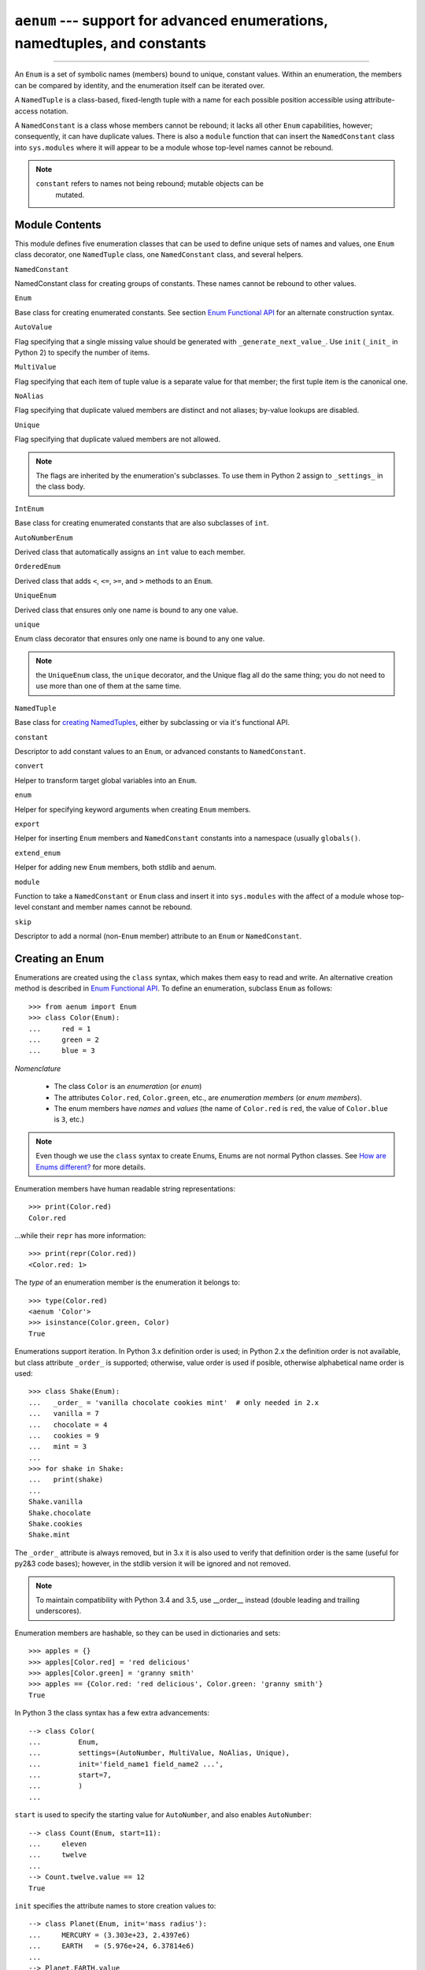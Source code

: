 ``aenum`` --- support for advanced enumerations, namedtuples, and constants
===========================================================================

.. :synopsis:: enumerations are sets of symbolic names bound to unique,
    constant values; namedtuples are fixed- or variable-length
    tuples with the positions addressable by field name as well as by index;
    constants are classes of named constants that cannot be rebound.
.. :moduleauthor:: Ethan Furman <ethan@stoneleaf.us>

----------------

An ``Enum`` is a set of symbolic names (members) bound to unique, constant
values.  Within an enumeration, the members can be compared by identity, and
the enumeration itself can be iterated over.

A ``NamedTuple`` is a class-based, fixed-length tuple with a name for each
possible position accessible using attribute-access notation.

A ``NamedConstant`` is a class whose members cannot be rebound;  it lacks all
other ``Enum`` capabilities, however; consequently, it can have duplicate
values.  There is also a ``module`` function that can insert the
``NamedConstant`` class into ``sys.modules`` where it will appear to be a
module whose top-level names cannot be rebound.

.. note::
    ``constant`` refers to names not being rebound; mutable objects can be
     mutated.


Module Contents
---------------

This module defines five enumeration classes that can be used to define unique
sets of names and values, one ``Enum`` class decorator, one ``NamedTuple``
class, one ``NamedConstant`` class, and several helpers.

``NamedConstant``

NamedConstant class for creating groups of constants.  These names cannot be
rebound to other values.

``Enum``

Base class for creating enumerated constants.  See section `Enum Functional API`_
for an alternate construction syntax.

``AutoValue``

Flag specifying that a single missing value should be generated with
``_generate_next_value_``.  Use ``init`` (``_init_`` in Python 2) to specify
the number of items.

``MultiValue``

Flag specifying that each item of tuple value is a separate value for that
member; the first tuple item is the canonical one.

``NoAlias``

Flag specifying that duplicate valued members are distinct and not aliases;
by-value lookups are disabled.

``Unique``

Flag specifying that duplicate valued members are not allowed.

.. note::
    The flags are inherited by the enumeration's subclasses.  To use them in
    Python 2 assign to ``_settings_`` in the class body.

``IntEnum``

Base class for creating enumerated constants that are also subclasses of ``int``.

``AutoNumberEnum``

Derived class that automatically assigns an ``int`` value to each member.

``OrderedEnum``

Derived class that adds ``<``, ``<=``, ``>=``, and ``>`` methods to an ``Enum``.

``UniqueEnum``

Derived class that ensures only one name is bound to any one value.

``unique``

Enum class decorator that ensures only one name is bound to any one value.

.. note::

    the ``UniqueEnum`` class, the ``unique`` decorator, and the Unique
    flag all do the same thing; you do not need to use more than one of
    them at the same time.

``NamedTuple``

Base class for `creating NamedTuples`_, either by subclassing or via it's
functional API.

``constant``

Descriptor to add constant values to an ``Enum``, or advanced constants to
``NamedConstant``.

``convert``

Helper to transform target global variables into an ``Enum``.

``enum``

Helper for specifying keyword arguments when creating ``Enum`` members.

``export``

Helper for inserting ``Enum`` members and ``NamedConstant`` constants into a
namespace (usually ``globals()``.

``extend_enum``

Helper for adding new ``Enum`` members, both stdlib and aenum.

``module``

Function to take a ``NamedConstant`` or ``Enum`` class and insert it into
``sys.modules`` with the affect of a module whose top-level constant and
member names cannot be rebound.

``skip``

Descriptor to add a normal (non-``Enum`` member) attribute to an ``Enum``
or ``NamedConstant``.


Creating an Enum
----------------

Enumerations are created using the ``class`` syntax, which makes them
easy to read and write.  An alternative creation method is described in
`Enum Functional API`_.  To define an enumeration, subclass ``Enum`` as
follows::

    >>> from aenum import Enum
    >>> class Color(Enum):
    ...     red = 1
    ...     green = 2
    ...     blue = 3

*Nomenclature*

  - The class ``Color`` is an *enumeration* (or *enum*)
  - The attributes ``Color.red``, ``Color.green``, etc., are
    *enumeration members* (or *enum members*).
  - The enum members have *names* and *values* (the name of
    ``Color.red`` is ``red``, the value of ``Color.blue`` is
    ``3``, etc.)

.. note::

    Even though we use the ``class`` syntax to create Enums, Enums
    are not normal Python classes.  See `How are Enums different?`_ for
    more details.

Enumeration members have human readable string representations::

    >>> print(Color.red)
    Color.red

...while their ``repr`` has more information::

    >>> print(repr(Color.red))
    <Color.red: 1>

The *type* of an enumeration member is the enumeration it belongs to::

    >>> type(Color.red)
    <aenum 'Color'>
    >>> isinstance(Color.green, Color)
    True

Enumerations support iteration.  In Python 3.x definition order is used; in
Python 2.x the definition order is not available, but class attribute
``_order_`` is supported;  otherwise, value order is used if posible,
otherwise alphabetical name order is used::

    >>> class Shake(Enum):
    ...   _order_ = 'vanilla chocolate cookies mint'  # only needed in 2.x
    ...   vanilla = 7
    ...   chocolate = 4
    ...   cookies = 9
    ...   mint = 3
    ...
    >>> for shake in Shake:
    ...   print(shake)
    ...
    Shake.vanilla
    Shake.chocolate
    Shake.cookies
    Shake.mint

The ``_order_`` attribute is always removed, but in 3.x it is also used to
verify that definition order is the same (useful for py2&3 code bases);
however, in the stdlib version it will be ignored and not removed.

.. note::

    To maintain compatibility with Python 3.4 and 3.5, use __order__
    instead (double leading and trailing underscores).

Enumeration members are hashable, so they can be used in dictionaries and sets::

    >>> apples = {}
    >>> apples[Color.red] = 'red delicious'
    >>> apples[Color.green] = 'granny smith'
    >>> apples == {Color.red: 'red delicious', Color.green: 'granny smith'}
    True

In Python 3 the class syntax has a few extra advancements::

    --> class Color(
    ...         Enum,
    ...         settings=(AutoNumber, MultiValue, NoAlias, Unique),
    ...         init='field_name1 field_name2 ...',
    ...         start=7,
    ...         )
    ...

``start`` is used to specify the starting value for ``AutoNumber``, and also
enables ``AutoNumber``::

    --> class Count(Enum, start=11):
    ...     eleven
    ...     twelve
    ...
    --> Count.twelve.value == 12
    True

``init`` specifies the attribute names to store creation values to::

    --> class Planet(Enum, init='mass radius'):
    ...     MERCURY = (3.303e+23, 2.4397e6)
    ...     EARTH   = (5.976e+24, 6.37814e6)
    ...
    --> Planet.EARTH.value
    (5.976e+24, 6378140.0)
    --> Planet.EARTH.radius
    2.4397e6

The various settings enable special behavior:

- ``AutoNumber`` is the same as specifying ``start=1``
- ``AutoValue`` calls a user supplied ``_generate_next_value_`` to provide
  missing/auto() values
- ``MultiValue`` allows multiple values per member instead of the usual 1
- ``NoAlias`` allows different members to have the same value
- ``Unique`` disallows different members to have the same value

.. note::

    To use these features in Python 2 use the _sundered_ versions of
    the names in the class body:  ``_start_``, ``_init_``, ``_settings_``.


Programmatic access to enumeration members and their attributes
---------------------------------------------------------------

Sometimes it's useful to access members in enumerations programmatically (i.e.
situations where ``Color.red`` won't do because the exact color is not known
at program-writing time).  ``Enum`` allows such access::

    >>> Color(1)
    <Color.red: 1>
    >>> Color(3)
    <Color.blue: 3>

If you want to access enum members by *name*, use item access::

    >>> Color['red']
    <Color.red: 1>
    >>> Color['green']
    <Color.green: 2>

If have an enum member and need its ``name`` or ``value``::

    >>> member = Color.red
    >>> member.name
    'red'
    >>> member.value
    1


Duplicating enum members and values
-----------------------------------

Having two enum members (or any other attribute) with the same name is invalid;
in Python 3.x this would raise an error, but in Python 2.x the second member
simply overwrites the first::

    # python 2.x
    --> class Shape(Enum):
    ...   square = 2
    ...   square = 3
    ...
    --> Shape.square
    <Shape.square: 3>

    # python 3.x
    --> class Shape(Enum):
    ...   square = 2
    ...   square = 3
    Traceback (most recent call last):
    ...
    TypeError: Attempted to reuse key: 'square'

However, two enum members are allowed to have the same value.  Given two members
A and B with the same value (and A defined first), B is an alias to A.  By-value
lookup of the value of A and B will return A.  By-name lookup of B will also
return A::

    >>> class Shape(Enum):
    ...   _order_ = 'square diamond circle'  # needed in 2.x
    ...   square = 2
    ...   diamond = 1
    ...   circle = 3
    ...   alias_for_square = 2
    ...
    >>> Shape.square
    <Shape.square: 2>
    >>> Shape.alias_for_square
    <Shape.square: 2>
    >>> Shape(2)
    <Shape.square: 2>


Allowing aliases is not always desirable.  ``unique`` can be used to ensure
that none exist in a particular enumeration::

    >>> from aenum import unique
    >>> @unique
    ... class Mistake(Enum):
    ...   _order_ = 'one two three'  # only needed in 2.x
    ...   one = 1
    ...   two = 2
    ...   three = 3
    ...   four = 3
    Traceback (most recent call last):
    ...
    ValueError: duplicate names found in <aenum 'Mistake'>: four -> three

Iterating over the members of an enum does not provide the aliases::

    >>> list(Shape)
    [<Shape.square: 2>, <Shape.diamond: 1>, <Shape.circle: 3>]

The special attribute ``__members__`` is a dictionary mapping names to members.
It includes all names defined in the enumeration, including the aliases::

    >>> for name, member in sorted(Shape.__members__.items()):
    ...   name, member
    ...
    ('alias_for_square', <Shape.square: 2>)
    ('circle', <Shape.circle: 3>)
    ('diamond', <Shape.diamond: 1>)
    ('square', <Shape.square: 2>)

The ``__members__`` attribute can be used for detailed programmatic access to
the enumeration members.  For example, finding all the aliases::

    >>> [n for n, mbr in Shape.__members__.items() if mbr.name != n]
    ['alias_for_square']

Comparisons
-----------

Enumeration members are compared by identity::

    >>> Color.red is Color.red
    True
    >>> Color.red is Color.blue
    False
    >>> Color.red is not Color.blue
    True

Ordered comparisons between enumeration values are *not* supported.  Enum
members are not integers (but see `IntEnum`_ below)::

    >>> Color.red < Color.blue
    Traceback (most recent call last):
      File "<stdin>", line 1, in <module>
    TypeError: unorderable types: Color() < Color()

.. warning::

    In Python 2 *everything* is ordered, even though the ordering may not
    make sense.  If you want your enumerations to have a sensible ordering
    consider using an `OrderedEnum`_.


Equality comparisons are defined though::

    >>> Color.blue == Color.red
    False
    >>> Color.blue != Color.red
    True
    >>> Color.blue == Color.blue
    True

Comparisons against non-enumeration values will always compare not equal
(again, ``IntEnum`` was explicitly designed to behave differently, see
below)::

    >>> Color.blue == 2
    False


Allowed members and attributes of enumerations
----------------------------------------------

The examples above use integers for enumeration values.  Using integers is
short and handy (and provided by default by the `Enum Functional API`_), but not
strictly enforced.  In the vast majority of use-cases, one doesn't care what
the actual value of an enumeration is.  But if the value *is* important,
enumerations can have arbitrary values.

Enumerations are Python classes, and can have methods and special methods as
usual.  If we have this enumeration::

    >>> class Mood(Enum):
    ...   funky = 1
    ...   happy = 3
    ...
    ...   def describe(self):
    ...     # self is the member here
    ...     return self.name, self.value
    ...
    ...   def __str__(self):
    ...     return 'my custom str! {0}'.format(self.value)
    ...
    ...   @classmethod
    ...   def favorite_mood(cls):
    ...     # cls here is the enumeration
    ...     return cls.happy

Then::

    >>> Mood.favorite_mood()
    <Mood.happy: 3>
    >>> Mood.happy.describe()
    ('happy', 3)
    >>> str(Mood.funky)
    'my custom str! 1'

The rules for what is allowed are as follows: _sunder_ names (starting and
ending with a single underscore) are reserved by enum and cannot be used;
all other attributes defined within an enumeration will become members of this
enumeration, with the exception of *__dunder__* names and descriptors (methods
are also descriptors).

.. note::

    If your enumeration defines ``__new__`` and/or ``__init__`` then
    whatever value(s) were given to the enum member will be passed into
    those methods.  See `Planet`_ for an example.


Restricted Enum subclassing
---------------------------

A new `Enum` class must have one base Enum class, up to one concrete
data type, and as many `object`-based mixin classes as needed.  The
order of these base classes is::

    def EnumName([mix-in, ...,] [data-type,] base-enum):
        pass

Also, subclassing an enumeration is allowed only if the enumeration does not define

any members.  So this is forbidden::

    >>> class MoreColor(Color):
    ...   pink = 17
    Traceback (most recent call last):
    ...
    TypeError: cannot extend enumerations via subclassing

But this is allowed::

    >>> class Foo(Enum):
    ...   def some_behavior(self):
    ...     pass
    ...
    >>> class Bar(Foo):
    ...   happy = 1
    ...   sad = 2
    ...

Allowing subclassing of enums that define members would lead to a violation of
some important invariants of types and instances.  On the other hand, it makes
sense to allow sharing some common behavior between a group of enumerations.
(See `OrderedEnum`_ for an example.)


Pickling
--------

Enumerations can be pickled and unpickled::

    >>> from aenum.test import Fruit
    >>> from pickle import dumps, loads
    >>> Fruit.tomato is loads(dumps(Fruit.tomato, 2))
    True

The usual restrictions for pickling apply: picklable enums must be defined in
the top level of a module, since unpickling requires them to be importable
from that module.

.. note::

    With pickle protocol version 4 (introduced in Python 3.4) it is possible
    to easily pickle enums nested in other classes.



Enum Functional API
-------------------

The ``Enum`` class is callable, providing the following functional API::

    >>> Animal = Enum('Animal', 'ant bee cat dog')
    >>> Animal
    <aenum 'Animal'>
    >>> Animal.ant
    <Animal.ant: 1>
    >>> Animal.ant.value
    1
    >>> list(Animal)
    [<Animal.ant: 1>, <Animal.bee: 2>, <Animal.cat: 3>, <Animal.dog: 4>]

The semantics of this API resemble ``namedtuple``. The first argument
of the call to ``Enum`` is the name of the enumeration.

The second argument is the *source* of enumeration member names.  It can be a
whitespace-separated string of names, a sequence of names, a sequence of
2-tuples with key/value pairs, or a mapping (e.g. dictionary) of names to
values.  The last two options enable assigning arbitrary values to
enumerations; the others auto-assign increasing integers starting with 1.  A
new class derived from ``Enum`` is returned.  In other words, the above
assignment to ``Animal`` is equivalent to::

    >>> class Animals(Enum):
    ...   ant = 1
    ...   bee = 2
    ...   cat = 3
    ...   dog = 4

Pickling enums created with the functional API can be tricky as frame stack
implementation details are used to try and figure out which module the
enumeration is being created in (e.g. it will fail if you use a utility
function in separate module, and also may not work on IronPython or Jython).
The solution is to specify the module name explicitly as follows::

    >>> Animals = Enum('Animals', 'ant bee cat dog', module=__name__)

Derived Enumerations
--------------------

IntEnum
^^^^^^^

A variation of ``Enum`` is provided which is also a subclass of
``int``.  Members of an ``IntEnum`` can be compared to integers;
by extension, integer enumerations of different types can also be compared
to each other::

    >>> from aenum import IntEnum
    >>> class Shape(IntEnum):
    ...   circle = 1
    ...   square = 2
    ...
    >>> class Request(IntEnum):
    ...   post = 1
    ...   get = 2
    ...
    >>> Shape == 1
    False
    >>> Shape.circle == 1
    True
    >>> Shape.circle == Request.post
    True

However, they still can't be compared to standard ``Enum`` enumerations::

    >>> class Shape(IntEnum):
    ...   circle = 1
    ...   square = 2
    ...
    >>> class Color(Enum):
    ...   red = 1
    ...   green = 2
    ...
    >>> Shape.circle == Color.red
    False

``IntEnum`` values behave like integers in other ways you'd expect::

    >>> int(Shape.circle)
    1
    >>> ['a', 'b', 'c'][Shape.circle]
    'b'
    >>> [i for i in range(Shape.square)]
    [0, 1]

For the vast majority of code, ``Enum`` is strongly recommended,
since ``IntEnum`` breaks some semantic promises of an enumeration (by
being comparable to integers, and thus by transitivity to other
unrelated enumerations).  It should be used only in special cases where
there's no other choice; for example, when integer constants are
replaced with enumerations and backwards compatibility is required with code
that still expects integers.


IntFlag
^^^^^^^

The next variation of ``Enum`` provided, ``IntFlag``, is also based
on ``int``.  The difference being ``IntFlag`` members can be combined
using the bitwise operators (&, \|, ^, ~) and the result is still an
``IntFlag`` member.  However, as the name implies, ``IntFlag``
members also subclass ``int`` and can be used wherever an ``int`` is
used.  Any operation on an ``IntFlag`` member besides the bit-wise
operations will lose the ``IntFlag`` membership.

Sample ``IntFlag`` class::

    >>> from aenum import IntFlag
    >>> class Perm(IntFlag):
    ...     _order_ = 'R W X'
    ...     R = 4
    ...     W = 2
    ...     X = 1
    ...
    >>> Perm.R | Perm.W
    <Perm.R|W: 6>
    >>> Perm.R + Perm.W
    6
    >>> RW = Perm.R | Perm.W
    >>> Perm.R in RW
    True

It is also possible to name the combinations::

    >>> class Perm(IntFlag):
    ...     _order_ = 'R W X'
    ...     R = 4
    ...     W = 2
    ...     X = 1
    ...     RWX = 7
    >>> Perm.RWX
    <Perm.RWX: 7>
    >>> ~Perm.RWX
    <Perm: 0>

Another important difference between ``IntFlag`` and ``Enum`` is that
if no flags are set (the value is 0), its boolean evaluation is ``False``::

    >>> Perm.R & Perm.X
    <Perm: 0>
    >>> bool(Perm.R & Perm.X)
    False

Because ``IntFlag`` members are also subclasses of ``int`` they can
be combined with them::

    >>> Perm.X | 4
    <Perm.R|X: 5>

If the result is not a ``Flag`` then, depending on the ``_boundary_`` setting,
an exception is raised (``STRICT``), the extra bits are lost (``CONFORM``), or
it reverts to an int (``EJECT``):

    >>> from aenum import STRICT, CONFORM, EJECT
    >>> Perm._boundary_ = STRICT
    >>> Perm.X | 8
    Traceback (most recent call last):
    ...
    ValueError: Perm: invalid value: 9
        given 0b0 1001
      allowed 0b0 0111

    >>> Perm._boundary_ = EJECT
    >>> Perm.X | 8
    9

    >>> Perm._boundary_ = CONFORM
    >>> Perm.X | 8
    <Perm.X: 1>


Flag
^^^^

The last variation is ``Flag``.  Like ``IntFlag``, ``Flag``
members can be combined using the bitwise operators (&, \|, ^, ~).  Unlike
``IntFlag``, they cannot be combined with, nor compared against, any
other ``Flag`` enumeration, nor ``int``.  While it is possible to
specify the values directly it is recommended to use ``auto`` as the
value and let ``Flag`` select an appropriate value.

Like ``IntFlag``, if a combination of ``Flag`` members results in no
flags being set, the boolean evaluation is ``False``::

    >>> from aenum import Flag, auto
    >>> class Color(Flag):
    ...     RED = auto()
    ...     BLUE = auto()
    ...     GREEN = auto()
    ...
    >>> Color.RED & Color.GREEN
    <Color: 0>
    >>> bool(Color.RED & Color.GREEN)
    False

Individual flags should have values that are powers of two (1, 2, 4, 8, ...),
while combinations of flags won't::

    --> class Color(Flag):
    ...     RED = auto()
    ...     BLUE = auto()
    ...     GREEN = auto()
    ...     WHITE = RED | BLUE | GREEN
    ...
    --> Color.WHITE
    <Color.WHITE: 7>

Giving a name to the "no flags set" condition does not change its boolean
value::

    >>> class Color(Flag):
    ...     BLACK = 0
    ...     RED = auto()
    ...     BLUE = auto()
    ...     GREEN = auto()
    ...
    >>> Color.BLACK
    <Color.BLACK: 0>
    >>> bool(Color.BLACK)
    False

Flags can be iterated over to retrieve the individual truthy flags in the value::

    >>> class Color(Flag):
    ...     _order_ = 'BLACK RED BLUE GREEN WHITE'
    ...     BLACK = 0
    ...     RED = auto()
    ...     BLUE = auto()
    ...     GREEN = auto()
    ...     WHITE = RED | BLUE | GREEN
    ...
    >>> list(Color.GREEN)
    [<Color.GREEN: 4>]
    >>> list(Color.WHITE)
    [<Color.RED: 1>, <Color.BLUE: 2>, <Color.GREEN: 4>]

.. note::

    For the majority of new code, ``Enum`` and ``Flag`` are strongly
    recommended, since ``IntEnum`` and ``IntFlag`` break some
    semantic promises of an enumeration (by being comparable to integers, and
    thus by transitivity to other unrelated enumerations).  ``IntEnum``
    and ``IntFlag`` should be used only in cases where ``Enum`` and
    ``Flag`` will not do; for example, when integer constants are replaced
    with enumerations, or for interoperability with other systems.


Others
^^^^^^

While ``IntEnum`` is part of the ``aenum`` module, it would be very
simple to implement independently::

    class IntEnum(int, Enum):
        pass

This demonstrates how similar derived enumerations can be defined; for example
a ``StrEnum`` that mixes in ``str`` instead of ``int``.

Some rules:

1. When subclassing ``Enum``, mix-in types must appear before
   ``Enum`` itself in the sequence of bases, as in the ``IntEnum``
   example above.
2. While ``Enum`` can have members of any type, once you mix in an
   additional type, all the members must have values of that type or be
   convertible into that type.  This restriction does not apply to mix-ins
   which only add methods and don't specify another data type.
3. When another data type is mixed in, the ``value`` attribute is *not the
   same* as the enum member itself, although it is equivalant and will compare
   equal.
4. %-style formatting:  ``%s`` and ``%r`` call ``Enum``'s ``__str__`` and
   ``__repr__`` respectively; other codes (such as ``%i`` or ``%h`` for
   IntEnum) treat the enum member as its mixed-in type.
5. ``str.__format__`` (or ``format``) will use the mixed-in
   type's ``__format__``.  If the ``Enum``'s ``str`` or ``repr`` is desired
   use the ``!s`` or ``!r`` ``str`` format codes.

.. note::

   If you override the ``__str__`` method, then it will be used to provide the
   string portion of the ``format()`` call.

.. note::

   Prior to Python 3.4 there is a bug in ``str``'s %-formatting: ``int``
   subclasses are printed as strings and not numbers when the ``%d``, ``%i``,
   or ``%u`` codes are used.


Extra Goodies
-------------

aenum supports a few extra techniques not found in the stdlib version.

enum
^^^^

If you have several items to initialize your ``Enum`` members with and
would like to use keyword arguments, the ``enum`` helper is for you::

    >>> from aenum import enum
    >>> class Presidents(Enum):
    ...     Washington = enum('George Washington', circa=1776, death=1797)
    ...     Jackson = enum('Andrew Jackson', circa=1830, death=1837)
    ...     Lincoln = enum('Abraham Lincoln', circa=1860, death=1865)
    ...
    >>> Presidents.Lincoln
    <Presidents.Lincoln: enum('Abraham Lincoln', circa=1860, death=1865)>

extend_enum
^^^^^^^^^^^

For those rare cases when you need to create your ``Enum`` in pieces, you
can use ``extend_enum`` to add new members after the initial creation::

    >>> from aenum import extend_enum
    >>> class Color(Enum):
    ...     red = 1
    ...     green = 2
    ...     blue = 3
    ...
    >>> list(Color)
    [<Color.red: 1>, <Color.green: 2>, <Color.blue: 3>]
    >>> extend_enum(Color, 'opacity', 4)
    >>> list(Color)
    [<Color.red: 1>, <Color.green: 2>, <Color.blue: 3>, <Color.opacity: 4>]
    >>> Color.opacity in Color
    True
    >>> Color.opacity.name == 'opacity'
    True
    >>> Color.opacity.value == 4
    True
    >>> Color(4)
    <Color.opacity: 4>
    >>> Color['opacity']
    <Color.opacity: 4>

    --> Color.__members__
    OrderedDict([
        ('red', <Color.red: 1>),
        ('green', <Color.green: 2>),
        ('blue', <Color.blue: 3>),
        ('opacity', <Color.opacity: 4>)
        ])

constant
^^^^^^^^

If you need to have some constant value in your ``Enum`` that isn't a member,
use ``constant``::

    >>> from aenum import constant
    >>> class Planet(Enum):
    ...     MERCURY = (3.303e+23, 2.4397e6)
    ...     EARTH   = (5.976e+24, 6.37814e6)
    ...     JUPITER = (1.9e+27,   7.1492e7)
    ...     URANUS  = (8.686e+25, 2.5559e7)
    ...     G = constant(6.67300E-11)
    ...     def __init__(self, mass, radius):
    ...         self.mass = mass       # in kilograms
    ...         self.radius = radius   # in meters
    ...     @property
    ...     def surface_gravity(self):
    ...         # universal gravitational constant  (m3 kg-1 s-2)
    ...         return self.G * self.mass / (self.radius * self.radius)
    ...
    >>> Planet.EARTH.value
    (5.976e+24, 6378140.0)
    >>> Planet.EARTH.surface_gravity
    9.802652743337129
    >>> Planet.G
    6.673e-11
    >>> Planet.G = 9
    Traceback (most recent call last):
    ...
    AttributeError: Planet: cannot rebind constant 'G'

skip
^^^^

If you need a standard attribute that is not converted into an ``Enum``
member, use ``skip``::

    >>> from aenum import skip
    >>> class Color(Enum):
    ...     red = 1
    ...     green = 2
    ...     blue = 3
    ...     opacity = skip(0.45)
    ...
    >>> Color.opacity
    0.45
    >>> Color.opacity = 0.77
    >>> Color.opacity
    0.77

start
^^^^^

``start`` can be used to turn on auto-numbering (useful for when you don't
care which numbers are assigned as long as they are consistent and in order)
The Python 3 version can look like this::

    >>> class Color(Enum, start=1):                # doctest: +SKIP
    ...     red, green, blue
    ...
    >>> Color.blue
    <Color.blue: 3>

This can also be done in Python 2, albeit not as elegantly (this also works in
Python 3)::

    >>> class Color(Enum):                         # doctest: +SKIP
    ...     _start_ = 1
    ...     red = auto()
    ...     green = auto()
    ...     blue = auto()
    ...
    >>> Color.blue
    <Color.blue: 3>

init
^^^^

If you need an ``__init__`` method that does nothing besides save its
arguments, ``init`` is for you::

    >>> class Planet(Enum, init='mass radius'):      # doctest: +SKIP
    ...     MERCURY = (3.303e+23, 2.4397e6)
    ...     EARTH   = (5.976e+24, 6.37814e6)
    ...     JUPITER = (1.9e+27,   7.1492e7)
    ...     URANUS  = (8.686e+25, 2.5559e7)
    ...     G = constant(6.67300E-11)
    ...     @property
    ...     def surface_gravity(self):
    ...         # universal gravitational constant  (m3 kg-1 s-2)
    ...         return self.G * self.mass / (self.radius * self.radius)
    ...
    >>> Planet.JUPITER.value
    (1.9e+27, 71492000.0)
    >>> Planet.JUPITER.mass
    1.9e+27

.. note::

   Just as with ``start`` above, in Python 2 you must put the keyword as a
   _sunder_ in the class body -- ``_init_ = 'mass radius'``.

combining init and AutoValue
^^^^^^^^^^^^^^^^^^^^^^^^^^^^

When a member will have multiple values, and some of them have an easy to
calculate default value, ``init`` and ``AutoValue`` can be combined.  Here
is the Python 2 version::

    >>> from aenum import AutoValue
    >>> class SelectionEnum(Enum):
    ...     _init_ = 'db user'
    ...     _settings_ = AutoValue
    ...     def __new__(cls, *args, **kwds):
    ...         count = len(cls.__members__)
    ...         obj = object.__new__(cls)
    ...         obj._count = count
    ...         obj._value_ = args
    ...         return obj
    ...     @staticmethod
    ...     def _generate_next_value_(name, start, count, values, *args, **kwds):
    ...         return (name, ) + args
    ...
    >>> class NotificationType(SelectionEnum):
    ...     # usually, name is the same as db
    ...     # but not for blanks
    ...     blank = '', ''
    ...     C = 'Catalog'
    ...     S = 'Sheet'
    ...     B = 'Both'
    ...
    >>> NotificationType.blank
    <NotificationType.blank: ('', '')>
    >>> NotificationType.B
    <NotificationType.B: ('B', 'Both')>
    >>> NotificationType.B.db
    'B'
    >>> NotificationType.B.user
    'Both'

combining Flag with other data types
^^^^^^^^^^^^^^^^^^^^^^^^^^^^^^^^^^^^

Flag does support being combined with other data types.  To support this you
need to provide a ``_create_pseudo_member_values_`` method which will be called
with the members in a composite flag.  You may also need to provide a custom
``__new__`` method::

    >>> class AnsiFlag(str, Flag):
    ...     def __new__(cls, value, code):
    ...         str_value = '\x1b[%sm' % code
    ...         obj = str.__new__(cls, str_value)
    ...         obj._value_ = value
    ...         obj.code = code
    ...         return obj
    ...     @classmethod
    ...     def _create_pseudo_member_values_(cls, members, *values):
    ...         code = ';'.join(m.code for m in members)
    ...         return values + (code, )
    ...     _settings_ = AutoValue
    ...     _order_ = 'FG_Red FG_Green BG_Magenta BG_White'
    ...     FG_Red = '31'             # ESC [ 31 m      # red
    ...     FG_Green = '32'           # ESC [ 32 m      # green
    ...     BG_Magenta = '45'         # ESC [ 35 m      # magenta
    ...     BG_White = '47'           # ESC [ 37 m      # white
    ...
    >>> color = AnsiFlag.BG_White | AnsiFlag.FG_Red
    >>> repr(color)
    '<AnsiFlag.FG_Red|BG_White: 9>'
    >>> str.__repr__(color)
    "'\\x1b[31;47m'"

.. note::

   If you do not provide your own ``_create_pseudo_member_values_`` the flags
   may still combine, but may be missing functionality.


Decorators
----------

unique
^^^^^^

A ``class`` decorator specifically for enumerations.  It searches an
enumeration's ``__members__`` gathering any aliases it finds; if any are
found ``ValueError`` is raised with the details::

    >>> @unique
    ... class NoDupes(Enum):
    ...    first = 'one'
    ...    second = 'two'
    ...    third = 'two'
    Traceback (most recent call last):
    ...
    ValueError: duplicate names found in <aenum 'NoDupes'>: third -> second


Interesting examples
--------------------

While ``Enum`` and ``IntEnum`` are expected to cover the majority of
use-cases, they cannot cover them all.  Here are recipes for some different
types of enumerations that can be used directly (the first three are included
in the module), or as examples for creating one's own.


AutoNumber
^^^^^^^^^^

Avoids having to specify the value for each enumeration member::

    >>> class AutoNumber(Enum):
    ...     def __new__(cls):
    ...         value = len(cls.__members__) + 1
    ...         obj = object.__new__(cls)
    ...         obj._value_ = value
    ...         return obj
    ...
    >>> class Color(AutoNumber):
    ...     _order_ = "red green blue"  # only needed in 2.x
    ...     red = ()
    ...     green = ()
    ...     blue = ()
    ...
    >>> Color.green.value == 2
    True

.. note::

    The `__new__` method, if defined, is used during creation of the Enum
    members; it is then replaced by Enum's `__new__` which is used after
    class creation for lookup of existing members.  Due to the way Enums are
    supposed to behave, there is no way to customize Enum's `__new__` without
    modifying the class after it is created.


UniqueEnum
^^^^^^^^^^

Raises an error if a duplicate member name is found instead of creating an
alias::

    >>> class UniqueEnum(Enum):
    ...     def __init__(self, *args):
    ...         cls = self.__class__
    ...         if any(self.value == e.value for e in cls):
    ...             a = self.name
    ...             e = cls(self.value).name
    ...             raise ValueError(
    ...                     "aliases not allowed in UniqueEnum:  %r --> %r"
    ...                     % (a, e))
    ...
    >>> class Color(UniqueEnum):
    ...     _order_ = 'red green blue'
    ...     red = 1
    ...     green = 2
    ...     blue = 3
    ...     grene = 2
    Traceback (most recent call last):
    ...
    ValueError: aliases not allowed in UniqueEnum:  'grene' --> 'green'


OrderedEnum
^^^^^^^^^^^

An ordered enumeration that is not based on ``IntEnum`` and so maintains
the normal ``Enum`` invariants (such as not being comparable to other
enumerations)::

    >>> class OrderedEnum(Enum):
    ...     def __ge__(self, other):
    ...         if self.__class__ is other.__class__:
    ...             return self._value_ >= other._value_
    ...         return NotImplemented
    ...     def __gt__(self, other):
    ...         if self.__class__ is other.__class__:
    ...             return self._value_ > other._value_
    ...         return NotImplemented
    ...     def __le__(self, other):
    ...         if self.__class__ is other.__class__:
    ...             return self._value_ <= other._value_
    ...         return NotImplemented
    ...     def __lt__(self, other):
    ...         if self.__class__ is other.__class__:
    ...             return self._value_ < other._value_
    ...         return NotImplemented
    ...
    >>> class Grade(OrderedEnum):
    ...     __ordered__ = 'A B C D F'
    ...     A = 5
    ...     B = 4
    ...     C = 3
    ...     D = 2
    ...     F = 1
    ...
    >>> Grade.C < Grade.A
    True


Planet
^^^^^^

If ``__new__`` or ``__init__`` is defined the value of the enum member
will be passed to those methods::

    >>> class Planet(Enum):
    ...     MERCURY = (3.303e+23, 2.4397e6)
    ...     VENUS   = (4.869e+24, 6.0518e6)
    ...     EARTH   = (5.976e+24, 6.37814e6)
    ...     MARS    = (6.421e+23, 3.3972e6)
    ...     JUPITER = (1.9e+27,   7.1492e7)
    ...     SATURN  = (5.688e+26, 6.0268e7)
    ...     URANUS  = (8.686e+25, 2.5559e7)
    ...     NEPTUNE = (1.024e+26, 2.4746e7)
    ...     def __init__(self, mass, radius):
    ...         self.mass = mass       # in kilograms
    ...         self.radius = radius   # in meters
    ...     @property
    ...     def surface_gravity(self):
    ...         # universal gravitational constant  (m3 kg-1 s-2)
    ...         G = 6.67300E-11
    ...         return G * self.mass / (self.radius * self.radius)
    ...
    >>> Planet.EARTH.value
    (5.976e+24, 6378140.0)
    >>> Planet.EARTH.surface_gravity
    9.802652743337129


How are Enums different?
------------------------

Enums have a custom metaclass that affects many aspects of both derived Enum
classes and their instances (members).


Enum Classes
^^^^^^^^^^^^

The ``EnumMeta`` metaclass is responsible for providing the
``__contains__``, ``__dir__``, ``__iter__`` and other methods that
allow one to do things with an ``Enum`` class that fail on a typical
class, such as ``list(Color)`` or ``some_var in Color``.  ``EnumMeta`` is
responsible for ensuring that various other methods on the final ``Enum``
class are correct (such as ``__new__``, ``__getnewargs__``,
``__str__`` and ``__repr__``).

.. note::

    ``__dir__`` is not changed in the Python 2 line as it messes up some
    of the decorators included in the stdlib.


Enum Members (aka instances)
^^^^^^^^^^^^^^^^^^^^^^^^^^^^

The most interesting thing about Enum members is that they are singletons.
``EnumMeta`` creates them all while it is creating the ``Enum``
class itself, and then puts a custom ``__new__`` in place to ensure
that no new ones are ever instantiated by returning only the existing
member instances.


Finer Points
^^^^^^^^^^^^

``Enum`` members are instances of an ``Enum`` class, but are not
accessible as `EnumClass.member1.member2`.
(changed in version 1.1.1 to be accessible)
(changed in version 2.2.4 to be inaccessible)::

    >>> class FieldTypes(Enum):
    ...     name = 1
    ...     value = 2
    ...     size = 3
    ...
    >>> FieldTypes.size.value
    3
    >>> FieldTypes.size
    <FieldTypes.size: 3>
    >>> FieldTypes.value.size
    Traceback (most recent call last):
    ...
    AttributeError: FieldTypes: no attribute 'size'

The ``__members__`` attribute is only available on the class.


``__members__`` is always an ``OrderedDict``, with the order being the
definition order in Python 3.x or the order in ``_order_`` in Python 2.7;
if no ``_order_`` was specified in Python 2.7 then the order of
``__members__`` is either increasing value or alphabetically by name.

If you give your ``Enum`` subclass extra methods, like the `Planet`_
class above, those methods will show up in a `dir` of the member,
but not of the class (in Python 3.x)::

    --> dir(Planet)
    ['EARTH', 'JUPITER', 'MARS', 'MERCURY', 'NEPTUNE', 'SATURN', 'URANUS',
     'VENUS', '__class__', '__doc__', '__members__', '__module__']
    --> dir(Planet.EARTH)
    ['__class__', '__doc__', '__module__', 'name', 'surface_gravity', 'value']

A ``__new__`` method will only be used for the creation of the
``Enum`` members -- after that it is replaced.  This means if you wish to
change how ``Enum`` members are looked up you either have to write a
helper function or a ``classmethod``.

If the stdlib ``enum`` is available (Python 3.4+ and it hasn't been shadowed
by, for example, ``enum34``) then aenum will inherit from it.

To use the ``AutoNumber``, ``MultiValue``, ``NoAlias``, and ``Unique`` flags
in Py2 or Py2/Py3 codebases, use ``_settings_ = ...`` in the class body.

To use ``init`` in Py2 or Py2/Py3 codebases use ``_init_`` in the class body.

To use ``start`` in Py2 or Py2/Py3 codebases use ``_start_`` in the class body.

When creating class bodies dynamically, put any variables you need to use into
``_ignore_``::

    >>> from datetime import timedelta
    >>> from aenum import NoAlias
    >>> class Period(timedelta, Enum):
    ...     '''
    ...     different lengths of time
    ...     '''
    ...     _init_ = 'value period'
    ...     _settings_ = NoAlias
    ...     _ignore_ = 'Period i'
    ...     Period = vars()
    ...     for i in range(31):
    ...         Period['day_%d' % i] = i, 'day'
    ...     for i in range(15):
    ...         Period['week_%d' % i] = i*7, 'week'
    ...
    >>> hasattr(Period, '_ignore_')
    False
    >>> hasattr(Period, 'Period')
    False
    >>> hasattr(Period, 'i')
    False

The name listed in ``_ignore_``, as well as ``_ignore_`` itself, will not be
present in the final enumeration as neither attributes nor members.

.. note::

    except for __dunder__ attributes/methods, all _sunder_ attributes must
    be before any thing else in the class body

.. note::

    all _sunder_ attributes that affect member creation are only looked up in
    the last ``Enum`` class listed in the class header


Creating NamedTuples
--------------------

Simple
^^^^^^

The most common way to create a new NamedTuple will be via the functional API::

    >>> from aenum import NamedTuple
    >>> Book = NamedTuple('Book', 'title author genre', module=__name__)

This creates a ``NamedTuple`` called ``Book`` that will always contain three
items, each of which is also addressable as ``title``, ``author``, or ``genre``.

``Book`` instances can be created using positional or keyword argements or a
mixture of the two::

    >>> b1 = Book('Lord of the Rings', 'J.R.R. Tolkien', 'fantasy')
    >>> b2 = Book(title='Jhereg', author='Steven Brust', genre='fantasy')
    >>> b3 = Book('Empire', 'Orson Scott Card', genre='scifi')

If too few or too many arguments are used a ``TypeError`` will be raised::

    >>> b4 = Book('Hidden Empire')
    Traceback (most recent call last):
    ...
    TypeError: values not provided for field(s): author, genre
    >>> b5 = Book(genre='business')
    Traceback (most recent call last):
    ...
    TypeError: values not provided for field(s): title, author

As a ``class`` the above ``Book`` ``NamedTuple`` would look like::

    >>> class Book(NamedTuple):
    ...     title = 0
    ...     author = 1
    ...     genre = 2
    ...

For compatibility with the stdlib ``namedtuple``, NamedTuple also has the
``_asdict``, ``_make``, and ``_replace`` methods, and the ``_fields``
attribute, which all function similarly::

    >>> class Point(NamedTuple):
    ...     x = 0, 'horizontal coordinate', 1
    ...     y = 1, 'vertical coordinate', -1
    ...
    >>> class Color(NamedTuple):
    ...     r = 0, 'red component', 11
    ...     g = 1, 'green component', 29
    ...     b = 2, 'blue component', 37
    ...
    >>> Pixel = NamedTuple('Pixel', Point+Color, module=__name__)
    >>> pixel = Pixel(99, -101, 255, 128, 0)

    >>> pixel._asdict()
    OrderedDict([('x', 99), ('y', -101), ('r', 255), ('g', 128), ('b', 0)])

    >>> Point._make((4, 5))
    Point(x=4, y=5)

    >>> purple = Color(127, 0, 127)
    >>> mid_gray = purple._replace(g=127)
    >>> mid_gray
    Color(r=127, g=127, b=127)

    >>> pixel._fields
    ['x', 'y', 'r', 'g', 'b']

    >>> Pixel._fields
    ['x', 'y', 'r', 'g', 'b']


Advanced
^^^^^^^^

The simple method of creating ``NamedTuples`` requires always specifying all
possible arguments when creating instances; failure to do so will raise
exceptions::

    >>> class Point(NamedTuple):
    ...     x = 0
    ...     y = 1
    ...
    >>> Point()
    Traceback (most recent call last):
    ...
    TypeError: values not provided for field(s): x, y
    >>> Point(1)
    Traceback (most recent call last):
    ...
    TypeError: values not provided for field(s): y
    >>> Point(y=2)
    Traceback (most recent call last):
    ...
    TypeError: values not provided for field(s): x

However, it is possible to specify both docstrings and default values when
creating a ``NamedTuple`` using the class method::

    >>> class Point(NamedTuple):
    ...     x = 0, 'horizontal coordinate', 0
    ...     y = 1, 'vertical coordinate', 0
    ...
    >>> Point()
    Point(x=0, y=0)
    >>> Point(1)
    Point(x=1, y=0)
    >>> Point(y=2)
    Point(x=0, y=2)

It is also possible to create ``NamedTuples`` that only have named attributes
for certain fields; any fields without names can still be accessed by index::

    >>> class Person(NamedTuple):
    ...     fullname = 2
    ...     phone = 5
    ...
    >>> p = Person('Ethan', 'Furman', 'Ethan Furman',
    ...            'ethan at stoneleaf dot us',
    ...            'ethan.furman', '999.555.1212')
    >>> p
    Person('Ethan', 'Furman', 'Ethan Furman', 'ethan at stoneleaf dot us',
           'ethan.furman', '999.555.1212')
    >>> p.fullname
    'Ethan Furman'
    >>> p.phone
    '999.555.1212'
    >>> p[0]
    'Ethan'

In the above example the last named field was also the last field possible; in
those cases where you don't need to have the last possible field named, you can
provide a ``_size_`` of ``TupleSize.minimum`` to declare that more fields are
okay::

    >>> from aenum import TupleSize
    >>> class Person(NamedTuple):
    ...     _size_ = TupleSize.minimum
    ...     first = 0
    ...     last = 1
    ...

or, optionally if using Python 3::

    >>> class Person(NamedTuple, size=TupleSize.minimum):      # doctest: +SKIP
    ...     first = 0
    ...     last = 1

and in use::

    >>> Person('Ethan', 'Furman')
    Person(first='Ethan', last='Furman')

    >>> Person('Ethan', 'Furman', 'ethan.furman')
    Person('Ethan', 'Furman', 'ethan.furman')

    >>> Person('Ethan', 'Furman', 'ethan.furman', 'yay Python!')
    Person('Ethan', 'Furman', 'ethan.furman', 'yay Python!')

    >>> Person('Ethan')
    Traceback (most recent call last):
    ...
    TypeError: values not provided for field(s): last

Also, for those cases where even named fields may not be present, you can
specify ``TupleSize.variable``::

    >>> class Person(NamedTuple):
    ...     _size_ = TupleSize.variable
    ...     first = 0
    ...     last = 1
    ...

    >>> Person('Ethan')
    Person('Ethan')

    >>> Person(last='Furman')
    Traceback (most recent call last):
    ...
    TypeError: values not provided for field(s): first

Creating new ``NamedTuples`` from existing ``NamedTuples`` is simple::

    >>> Point = NamedTuple('Point', 'x y')
    >>> Color = NamedTuple('Color', 'r g b')
    >>> Pixel = NamedTuple('Pixel', Point+Color, module=__name__)
    >>> Pixel
    <NamedTuple 'Pixel'>

The existing fields in the bases classes are renumbered to fit the new class,
but keep their doc strings and default values.  If you use standard
subclassing::

    >>> Point = NamedTuple('Point', 'x y')
    >>> class Pixel(Point):
    ...     r = 2, 'red component', 11
    ...     g = 3, 'green component', 29
    ...     b = 4, 'blue component', 37
    ...
    >>> Pixel.__fields__
    ['x', 'y', 'r', 'g', 'b']

You must manage the numbering yourself.


Creating NamedConstants
-----------------------

A ``NamedConstant`` class is created much like an ``Enum``::

    >>> from aenum import NamedConstant
    >>> class Konstant(NamedConstant):
    ...     PI = 3.14159
    ...     TAU = 2 * PI

    >>> Konstant.PI
    <Konstant.PI: 3.14159>

    >> print(Konstant.PI)
    3.14159

    >>> Konstant.PI = 'apple'
    Traceback (most recent call last):
    ...
    AttributeError: cannot rebind constant <Konstant.PI>

    >>> del Konstant.PI
    Traceback (most recent call last):
    ...
    AttributeError: cannot delete constant <Konstant.PI>
